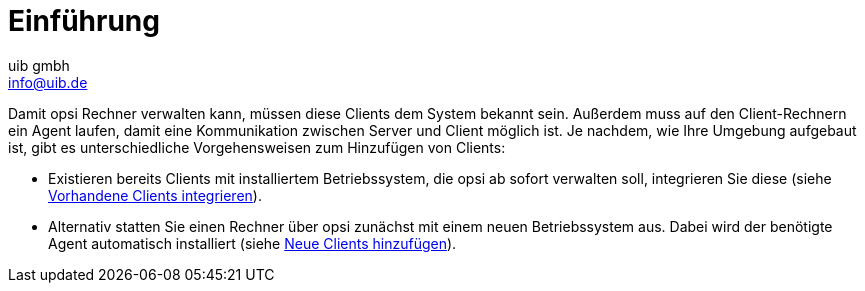 ////
; Copyright (c) uib gmbh (www.uib.de)
; This documentation is owned by uib
; and published under the german creative commons by-sa license
; see:
; https://creativecommons.org/licenses/by-sa/3.0/de/
; https://creativecommons.org/licenses/by-sa/3.0/de/legalcode
; english:
; https://creativecommons.org/licenses/by-sa/3.0/
; https://creativecommons.org/licenses/by-sa/3.0/legalcode
;
; credits: https://www.opsi.org/credits/
////

:Author:    uib gmbh
:Email:     info@uib.de
:Date:      02.05.2023
:Revision:  4.2
:toclevels: 6
:doctype:   book
:icons: font
:xrefstyle: full

[[opsi-create-client-intro]]
= Einführung

Damit opsi Rechner verwalten kann, müssen diese Clients dem System bekannt sein. Außerdem muss auf den Client-Rechnern ein Agent laufen, damit eine Kommunikation zwischen Server und Client möglich ist. Je nachdem, wie Ihre Umgebung aufgebaut ist, gibt es unterschiedliche Vorgehensweisen zum Hinzufügen von Clients:

* Existieren bereits Clients mit installiertem Betriebssystem, die opsi ab sofort verwalten soll, integrieren Sie diese (siehe xref:modules:create-client/integrating-clients.adoc[Vorhandene Clients integrieren]).

* Alternativ statten Sie einen Rechner über opsi zunächst mit einem neuen Betriebssystem aus. Dabei wird der benötigte Agent automatisch installiert (siehe xref:modules:create-client/adding-clients.adco[Neue Clients hinzufügen]).

